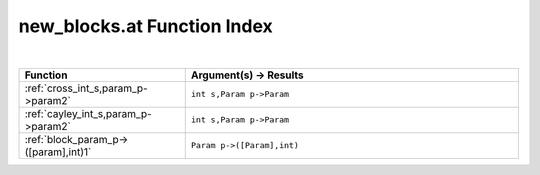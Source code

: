 .. _new_blocks.at_index:

new_blocks.at Function Index
=======================================================
|



.. list-table::
   :widths: 10 20
   :header-rows: 1

   * - Function
     - Argument(s) -> Results
   * - :ref:`cross_int_s,param_p->param2`
     - ``int s,Param p->Param``
   * - :ref:`cayley_int_s,param_p->param2`
     - ``int s,Param p->Param``
   * - :ref:`block_param_p->([param],int)1`
     - ``Param p->([Param],int)``

